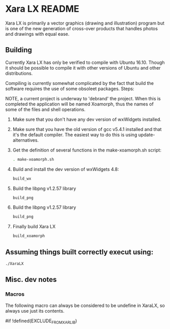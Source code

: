 

* Xara LX README
  Xara LX is primarily a vector graphics (drawing and illustration)
  program but is one of the new generation of cross-over products that
  handles photos and drawings with equal ease.

** Building

   Currently Xara LX has only be verified to compile with Ubuntu
   16.10.  Though it should be possible to compile it with other
   versions of Ubuntu and other distributions.

   Compiling is currently somewhat complicated by the fact that build
   the software requires the use of some obsoleet packages.  Steps:
   
   NOTE, a current project is underway to 'debrand' the project.  When
   this is completed the application will be named Xoamorph, thus the
   names of some of the files and shell operations.
   
   1) Make sure that you don't have any dev version of wxWidgets
      installed.
   2) Make sure that you have the old version of gcc v5.4.1 installed
      and that it's the default compiler.  The easiest way to do this
      is using update-alternatives.
   3) Get the definition of several functions in the make-xoamorph.sh
      script: 

      #+BEGIN_SRC sh
        . make-xoamorph.sh
      #+END_SRC
   4) Build and install the dev version of wxWidgets 4.8:
      #+BEGIN_SRC sh
        build_wx
      #+END_SRC
   5) Build the libpng v1.2.57 library
      #+BEGIN_SRC sh
        build_png
      #+END_SRC
   6) Build the libpng v1.2.57 library
      #+BEGIN_SRC sh
        build_png
      #+END_SRC
   7) Finally build Xara LX
      #+BEGIN_SRC sh
        build_xoamorph
      #+END_SRC



** Assuming things built correctly execut using:
   #+BEGIN_SRC sh
     ./XaraLX
   #+END_SRC

** Misc. dev notes

*** Macros
    The following macro can always be considered to be undefine in
    XaraLX, so always use just its contents.

    #if !defined(EXCLUDE_FROM_XARLIB)
